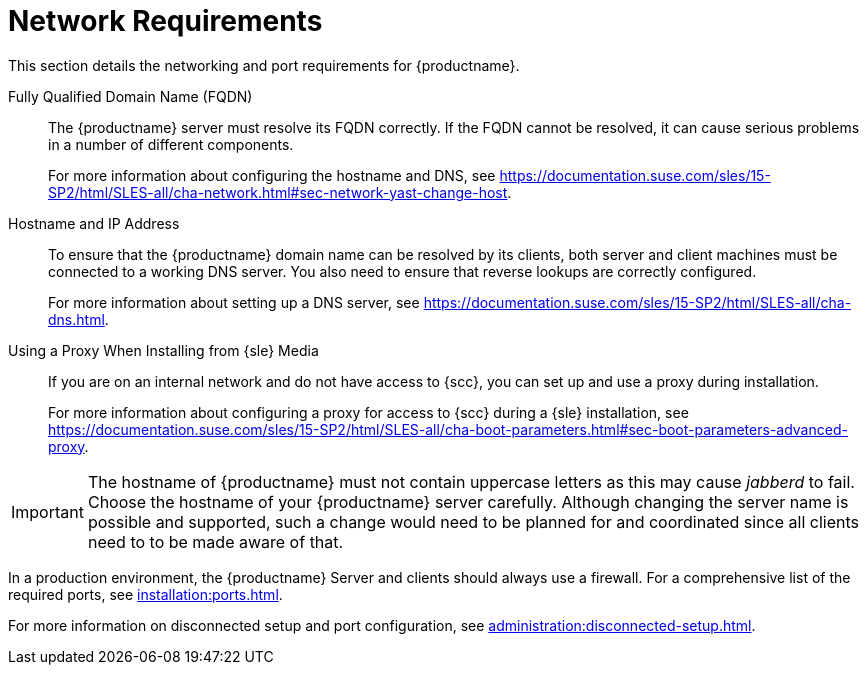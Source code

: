 [[installation-network-requirements]]
= Network Requirements

This section details the networking and port requirements for {productname}.

Fully Qualified Domain Name (FQDN)::
The {productname} server must resolve its FQDN correctly.
If the FQDN cannot be resolved, it can cause serious problems in a number of different components.
+
For more information about configuring the hostname and DNS, see https://documentation.suse.com/sles/15-SP2/html/SLES-all/cha-network.html#sec-network-yast-change-host.

Hostname and IP Address::
To ensure that the {productname} domain name can be resolved by its clients, both server and client machines must be connected to a working DNS server.
You also need to ensure that reverse lookups are correctly configured.
+
For more information about setting up a DNS server, see https://documentation.suse.com/sles/15-SP2/html/SLES-all/cha-dns.html.

Using a Proxy When Installing from {sle} Media::
If you are on an internal network and do not have access to {scc}, you can set up and use a proxy during installation.
+
For more information about configuring a proxy for access to {scc} during a {sle} installation, see https://documentation.suse.com/sles/15-SP2/html/SLES-all/cha-boot-parameters.html#sec-boot-parameters-advanced-proxy.


[IMPORTANT]
====
The hostname of {productname} must not contain uppercase letters as this may cause _jabberd_ to fail.
Choose the hostname of your {productname} server carefully.
Although changing the server name is possible and supported, such a change would need to be planned for and coordinated since all clients need to to be made aware of that.
====


In a production environment, the {productname} Server and clients should always use a firewall.
For a comprehensive list of the required ports, see xref:installation:ports.adoc[].


For more information on disconnected setup and port configuration, see xref:administration:disconnected-setup.adoc#client-cfg-reg-with-bootstrap-disconnected[].
